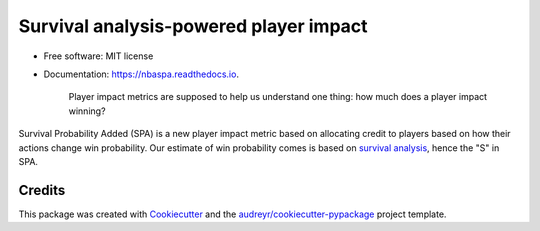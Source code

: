 =======================================
Survival analysis-powered player impact
=======================================

.. image:: https://readthedocs.org/projects/nbaspa/badge/?version=latest
        :target: https://nbaspa.readthedocs.io/en/latest/?badge=latest
        :alt: Documentation Status

.. image:: https://img.shields.io/travis/ak-gupta/nbaspa.svg
        :target: https://travis-ci.com/ak-gupta/nbaspa

* Free software: MIT license
* Documentation: https://nbaspa.readthedocs.io.

    Player impact metrics are supposed to help us understand one thing: how much does a player impact
    winning?

Survival Probability Added (SPA) is a new player impact metric based on allocating credit
to players based on how their actions change win probability. Our estimate of win probability
comes is based on `survival analysis <https://lifelines.readthedocs.io/en/latest/Survival%20Analysis%20intro.html>`_,
hence the "S" in SPA.

-------
Credits
-------

This package was created with Cookiecutter_ and the `audreyr/cookiecutter-pypackage`_ project template.

.. _Cookiecutter: https://github.com/audreyr/cookiecutter
.. _`audreyr/cookiecutter-pypackage`: https://github.com/audreyr/cookiecutter-pypackage
